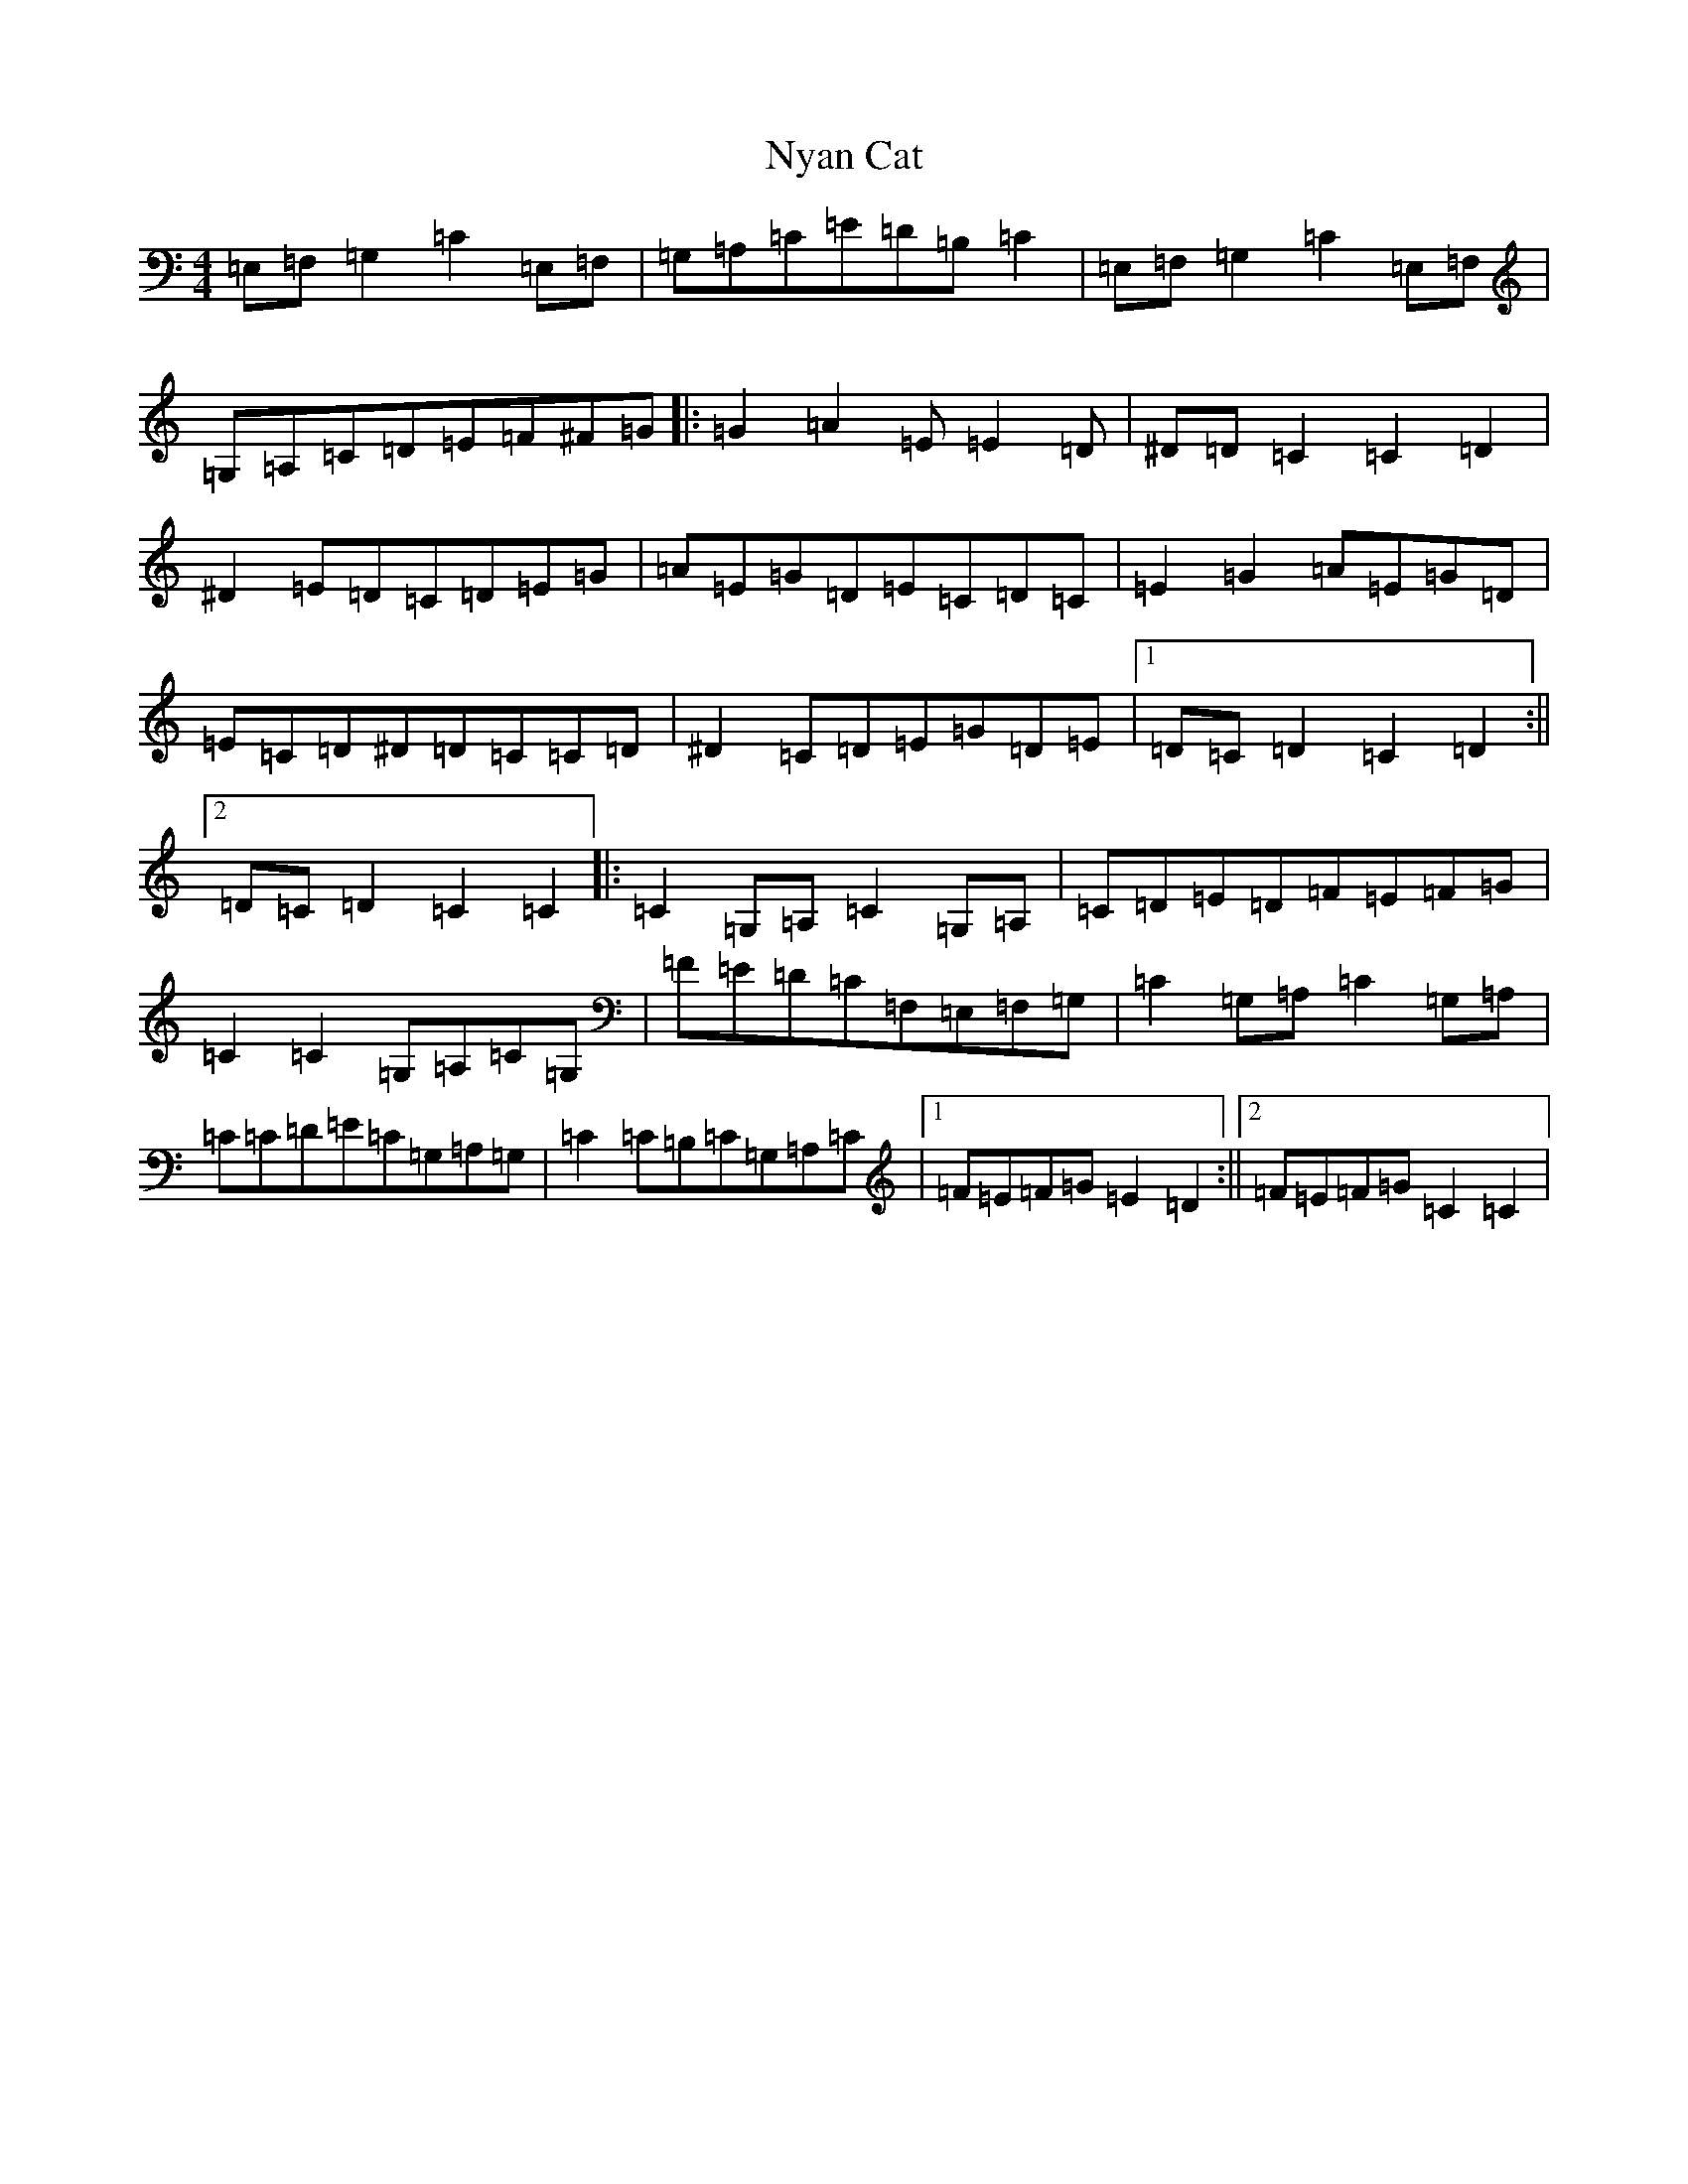 X: 15660
T: Nyan Cat
S: https://thesession.org/tunes/11661#setting11661
Z: G Major
R: reel
M: 4/4
L: 1/8
K: C Major
=E,=F,=G,2=C2=E,=F,|=G,=A,=C=E=D=B,=C2|=E,=F,=G,2=C2=E,=F,|=G,=A,=C=D=E=F^F=G|:=G2=A2=E=E2=D|^D=D=C2=C2=D2|^D2=E=D=C=D=E=G|=A=E=G=D=E=C=D=C|=E2=G2=A=E=G=D|=E=C=D^D=D=C=C=D|^D2=C=D=E=G=D=E|1=D=C=D2=C2=D2:||2=D=C=D2=C2=C2|:=C2=G,=A,=C2=G,=A,|=C=D=E=D=F=E=F=G|=C2=C2=G,=A,=C=G,|=F=E=D=C=F,=E,=F,=G,|=C2=G,=A,=C2=G,=A,|=C=C=D=E=C=G,=A,=G,|=C2=C=B,=C=G,=A,=C|1=F=E=F=G=E2=D2:||2=F=E=F=G=C2=C2|